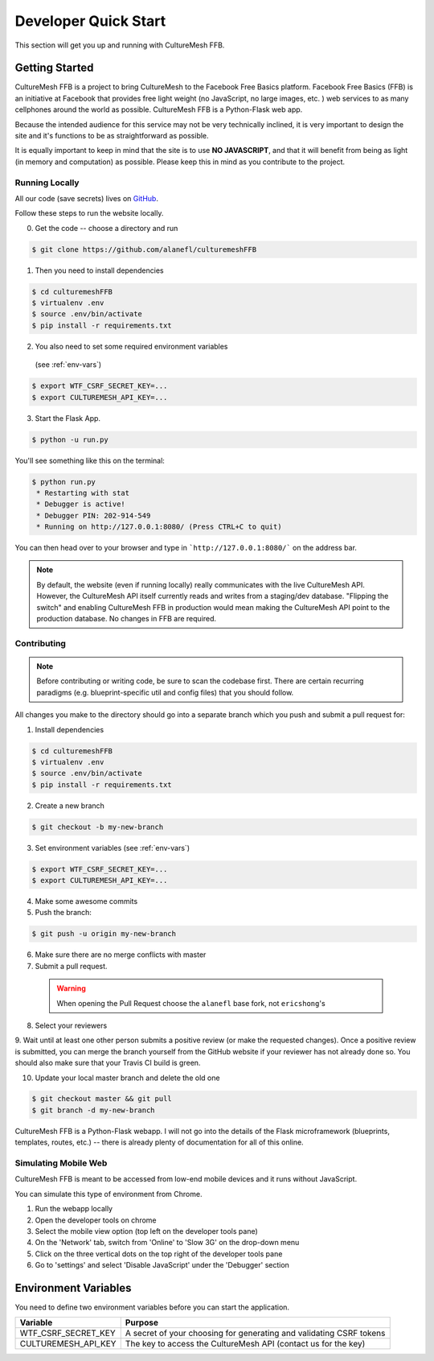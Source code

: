 =====================
Developer Quick Start
=====================

This section will get you up and running with CultureMesh FFB.

.. _getting-started:

Getting Started
===============

CultureMesh FFB is a project to bring CultureMesh to the Facebook
Free Basics platform.  Facebook Free Basics (FFB) is an initiative at Facebook
that provides free light weight (no JavaScript, no large images, etc. )
web services to as many cellphones around the world as possible.
CultureMesh FFB is a Python-Flask web app.

Because the intended audience for this service may not be very technically
inclined, it is very important to design the site and it's functions to be
as straightforward as possible.

It is equally important to keep in mind that the site is to use **NO JAVASCRIPT**,
and that it will benefit from being as light (in memory and computation)
as possible. Please keep this in mind as you contribute to the project.

Running Locally
---------------

All our code (save secrets) lives
on `GitHub <https://github.com/alanefl/culturemeshFFB>`_.

Follow these steps to run the website locally.

0. Get the code -- choose a directory and run

.. code-block:: console

  $ git clone https://github.com/alanefl/culturemeshFFB

1. Then you need to install dependencies

.. code-block:: console

  $ cd culturemeshFFB
  $ virtualenv .env
  $ source .env/bin/activate
  $ pip install -r requirements.txt

2. You also need to set some required environment variables
  (see :ref:`env-vars`)

.. code-block:: console

  $ export WTF_CSRF_SECRET_KEY=...
  $ export CULTUREMESH_API_KEY=...

3. Start the Flask App.

.. code-block:: console

  $ python -u run.py

You'll see something like this on the terminal:

.. code-block:: console

  $ python run.py
   * Restarting with stat
   * Debugger is active!
   * Debugger PIN: 202-914-549
   * Running on http://127.0.0.1:8080/ (Press CTRL+C to quit)

You can then head over to your browser and type in ```http://127.0.0.1:8080/```
on the address bar.

.. note::

.. note:: By default, the website (even if running locally) really
  communicates with the live CultureMesh API.  However, the CultureMesh API
  itself currently reads and writes from a staging/dev database. "Flipping
  the switch" and enabling CultureMesh FFB in production would mean
  making the CultureMesh API point to the production database. No changes
  in FFB are required.

Contributing
------------

.. note:: Before contributing or writing code, be sure to scan the codebase
   first.  There are certain recurring paradigms (e.g. blueprint-specific util
   and config files) that you should follow.

All changes you make to the directory should go into a separate branch
which you push and submit a pull request for:

1. Install dependencies

.. code-block:: console

  $ cd culturemeshFFB
  $ virtualenv .env
  $ source .env/bin/activate
  $ pip install -r requirements.txt

2. Create a new branch

.. code-block:: console

  $ git checkout -b my-new-branch

3. Set environment variables (see :ref:`env-vars`)

.. code-block:: console

  $ export WTF_CSRF_SECRET_KEY=...
  $ export CULTUREMESH_API_KEY=...

4. Make some awesome commits

5. Push the branch:

.. code-block:: console

  $ git push -u origin my-new-branch

6. Make sure there are no merge conflicts with master
7. Submit a pull request.

  .. warning:: When opening the Pull Request choose the ``alanefl``
    base fork, not ``ericshong``'s

8. Select your reviewers

9. Wait until at least one other person submits a positive review
(or make the requested changes).  Once a positive review is submitted,
you can merge the branch yourself from the GitHub website if your reviewer
has not already done so. You should also make sure that your Travis CI build
is green.

10. Update your local master branch and delete the old one

.. code-block:: console

  $ git checkout master && git pull
  $ git branch -d my-new-branch

CultureMesh FFB is a Python-Flask webapp. I will not go into the details of
the Flask microframework (blueprints, templates, routes, etc.)
-- there is already plenty of documentation for all of this online.

.. _simulating-mobile-web:

Simulating Mobile Web
---------------------

CultureMesh FFB is meant to be accessed from low-end mobile devices and it
runs without JavaScript.

You can simulate this type of environment from Chrome.

1. Run the webapp locally
2. Open the developer tools on chrome
3. Select the mobile view option (top left on the developer tools pane)
4. On the 'Network' tab, switch from 'Online' to 'Slow 3G' on the drop-down menu
5. Click on the three vertical dots on the top right of the developer tools pane
6. Go to 'settings' and select 'Disable JavaScript' under the 'Debugger' section

.. _env-vars:

Environment Variables
=====================

You need to define two environment variables before you can start the
application.

======================  ====================================================================
  Variable                   Purpose
======================  ====================================================================
WTF_CSRF_SECRET_KEY     A secret of your choosing for generating and validating CSRF tokens
CULTUREMESH_API_KEY     The key to access the CultureMesh API (contact us for the key)
======================  ====================================================================
